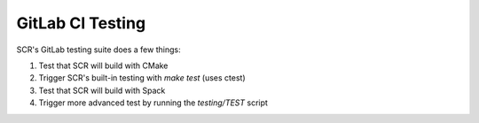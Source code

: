 
GitLab CI Testing 
=================

SCR's GitLab testing suite does a few things:

1. Test that SCR will build with CMake
2. Trigger SCR's built-in testing with `make test` (uses ctest)
3. Test that SCR will build with Spack
4. Trigger more advanced test by running the `testing/TEST` script
